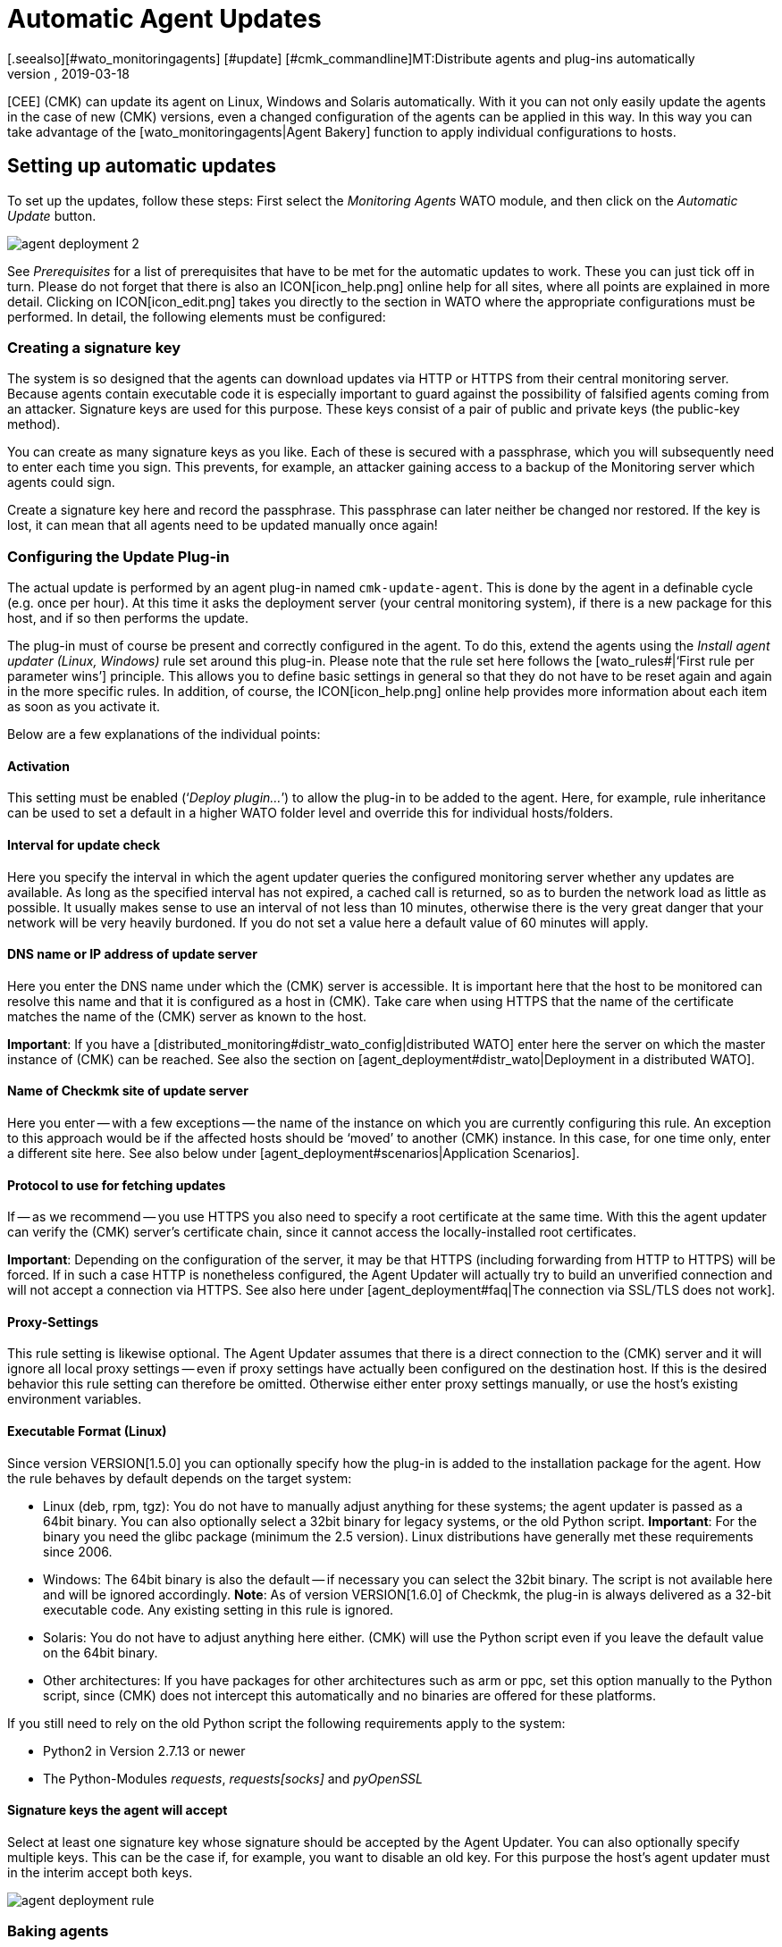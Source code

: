 = Automatic Agent Updates
:revdate: 2019-03-18
[.seealso][#wato_monitoringagents] [#update] [#cmk_commandline]MT:Distribute agents and plug-ins automatically
MD:This article provides a detailed description of how to create custom installation packages for agents, and if required, distribute them automatically.

[CEE] (CMK) can update its agent on Linux, Windows and Solaris automatically.
With it you can not only easily update the agents in the case of new (CMK) versions,
even a changed configuration of the agents can be applied in this way.
In this way you can take advantage of the [wato_monitoringagents|Agent Bakery] function
to apply individual configurations to hosts.


== Setting up automatic updates

To set up the updates, follow these steps: First select the _Monitoring
Agents_ WATO module, and then click on the _Automatic Update_ button.

image::bilder/agent_deployment_2.png[]

See _Prerequisites_ for a list of prerequisites that have to be met
for the automatic updates to work. These you can just tick off in turn.
Please do not forget that there is also an ICON[icon_help.png] online help
for all sites, where all points are explained in more detail. Clicking on
ICON[icon_edit.png] takes you directly to the section in WATO where the
appropriate configurations must be performed. In detail, the following
elements must be configured:


=== Creating a signature key

The system is so designed that the agents can download updates via HTTP or
HTTPS from their central monitoring server. Because agents contain executable
code it is especially important to guard against the possibility of falsified
agents coming from an attacker. Signature keys are used for this purpose.
These keys consist of a pair of public and private keys (the public-key method).

You can create as many signature keys as you like. Each of these is
secured with a passphrase, which you will subsequently need to enter each time you sign.
This prevents, for example, an attacker gaining access to a backup of the
Monitoring server which agents could sign.

Create a signature key here and record the passphrase. This passphrase can
later neither be changed nor restored. If the key is lost, it can mean that
all agents need to be updated manually once again!


=== Configuring the Update Plug-in

The actual update is performed by an agent plug-in named
`cmk-update-agent`. This is done by the agent in a definable cycle
(e.g. once per hour). At this time it asks the deployment server (your
central monitoring system), if there is a new package for this host, and if
so then performs the update.

The plug-in must of course be present and correctly configured in the agent.
To do this, extend the agents using the _Install agent updater (Linux,
Windows)_ rule set around this plug-in. Please note that the rule set here
follows the [wato_rules#|‘First rule per parameter wins’] principle. This
allows you to define basic settings in general so that they do not have to
be reset again and again in the more specific rules. In addition, of course,
the ICON[icon_help.png] online help provides more information about each
item as soon as you activate it.

Below are a few explanations of the individual points:

==== Activation

This setting must be enabled (‘_Deploy plugin..._’) to allow the plug-in
to be added to the agent. Here, for example, rule inheritance can be used to
set a default in a higher WATO folder level and override this for individual
hosts/folders.


==== Interval for update check

Here you specify the interval in which the agent updater queries the
configured monitoring server whether any updates are available. As long as
the specified interval has not expired, a cached call is returned, so as to
burden the network load as little as possible. It usually makes sense to use
an interval of not less than 10 minutes, otherwise there is the very great
danger that your network will be very heavily burdoned.
If you do not set a value here a default value of 60 minutes will apply.


==== DNS name or IP address of update server

Here you enter the DNS name under which the (CMK) server is accessible. It
is important here that the host to be monitored can resolve this name and
that it is configured as a host in (CMK). Take care when using HTTPS that
the name of the certificate matches the name of the (CMK) server as known
to the host.

*Important*: If you have a
[distributed_monitoring#distr_wato_config|distributed WATO] enter here the
server on which the master instance of (CMK) can be reached. See also
the section on [agent_deployment#distr_wato|Deployment in a distributed WATO].


==== Name of Checkmk site of update server

Here you enter -- with a few exceptions -- the name of the instance on which
you are currently configuring this rule. An exception to this approach
would be if the affected hosts should be ‘moved’ to another (CMK)
instance. In this case, for one time only, enter a different site here.
See also below under [agent_deployment#scenarios|Application Scenarios].


==== Protocol to use for fetching updates

If -- as we recommend -- you use HTTPS you also need to specify a root
certificate at the same time. With this the agent updater can verify the
(CMK) server’s certificate chain, since it cannot access the locally-installed
root certificates.

*Important*: Depending on the configuration of the server, it may be
that HTTPS (including forwarding from HTTP to HTTPS) will be forced. If in
such a case HTTP is nonetheless configured, the Agent Updater will actually
try to build an unverified connection and will not accept a connection via
HTTPS. See also here under [agent_deployment#faq|The connection via SSL/TLS does not work].


==== Proxy-Settings

This rule setting is likewise optional. The Agent Updater assumes that there is a direct
connection to the (CMK) server and it will ignore all local proxy
settings -- even if proxy settings have actually been
configured  on the destination host. If this is the desired behavior this rule setting can therefore be
omitted. Otherwise either enter proxy settings manually, or use the host’s
existing environment variables.


==== Executable Format (Linux)

Since version VERSION[1.5.0] you can optionally specify how the
plug-in is added to the installation package for the agent. How the rule
behaves by default depends on the target system:


* Linux (deb, rpm, tgz): You do not have to manually adjust anything for these systems; the agent updater is passed as a 64bit binary. You can also optionally select a 32bit binary for legacy systems, or the old Python script. *Important*: For the binary you need the glibc package (minimum the 2.5 version). Linux distributions have generally met these requirements since 2006.
* Windows: The 64bit binary is also the default -- if necessary you can select the 32bit binary. The script is not available here and will be ignored accordingly. *Note*: As of version VERSION[1.6.0] of Checkmk, the plug-in is always delivered as a 32-bit executable code. Any existing setting in this rule is ignored.
* Solaris: You do not have to adjust anything here either. (CMK) will use the Python script even if you leave the default value on the 64bit binary.
* Other architectures: If you have packages for other architectures such as arm or ppc, set this option manually to the Python script, since (CMK) does not intercept this automatically and no binaries are offered for these platforms.

If you still need to rely on the old Python script the following requirements
apply to the system:

* Python2 in Version 2.7.13 or newer
* The Python-Modules _requests_, _requests[socks]_ and _pyOpenSSL_


==== Signature keys the agent will accept

Select at least one signature key whose signature should be accepted by the
Agent Updater. You can also optionally specify multiple keys. This can be
the case if, for example, you want to disable an old key. For this purpose
the host’s agent updater must in the interim accept both keys.

image::bilder/agent_deployment_rule.png[]


[#bakery]
=== Baking agents

If you have adjusted the packaging rules in the agent bakery, you’ll notice
that the [.guihints]#Bake agents# button will be highlighted in orange. The created
and adapted rules will only then found in the installation packages after
you create/bake them again. Once this process has been completed you will
receive a confirmation:

image::bilder/baked_agents.png[]


[#sign_agent]
=== Signing agents

Next, sign the agents with the key created in step 1. For this you need your
passphrase for the first time. After you have successfully entered this passphrase
the signed agents will be identified by an ICON[icon_signature_key.png].
If you have created multiple keys, the signature is done separately for
each key. *Important*: An agent updater on the hosts to be monitored
is satisfied if the new package is signed with one of its known keys.

Each time you later update the agent packages and rebake them,
the signature is removed and must be recreated.


=== Registering agents

In the next step register the hosts to be monitored on the (CMK)
server. Since a new host is not yet trusted by the (CMK) server, and the server does
not yet know that the host should be updated automatically, the agent
must be installed manually -- one-time -- on the host. To do this download the
ICON[icon_agents.png] package for the host from the WATO at [.guihints]#Monitoring Agents}}.# 
Make sure that the package also contains the Agent Updater plug-in.

Now copy the package to the host and install it [wato_monitoringagents|as usual]
with `rpm`, `deb` or `msiexec` (or with a
double-click as applicable). The Agent Updater plug-in will then be found
in the host’s plug-ins directory:

* Under Unix-like systems – in the path `/usr/lib/check_mk_agent/plugins/[configured interval]/` (From version VERSION[1.6.0] a script of the same name is also stored under `/usr/bin`, so that `cmk-update-agent` is also available as a command.)
* Under Windows – up to and including version VERSION[1.5.0] in the agent’s installation file path -- usually under `C:\Program Files (x86)\check_mk\plugins\`. As of version VERSION[1.6.0], the agent updater’s executable code is located at `C:\ProgramData\Checkmk\Agent\plugins\`.

Now call the Agent Updater with the `register` argument. Under Windows
this must be done in a prompt with administrator rights. Enter the
required information in sequence (if you have have installed a baked agent,
not all settings are needed):

[source,bash]
----
RP:cmk-update-agent register -v
+-------------------------------------------------------------------+
|                                                                   |
|  Check_MK Agent Updater v1.5.0p7 - Registration                   |
|                                  |
| Activation of automatic agent updates. Your first step is to   |
| register this host at your deployment server for agent updates. |
| For this step you need an administration account on WATO for   |
| that server.                           |
|                                  |
+-------------------------------------------------------------------+
Deployment server to connect to:
*mymonitoring.example.intern*

Protocol to use for connection [http/https]:
*https*

Check_MK site on deployment server:
*mysite*

Our host name in the monitoring:
*myhost*

WATO user with admin permissions:
*cmkadmin*

Password:


Going to register agent at deployment server
Successfully registered agent for deployment.
You can now update your agent by running 'cmk-update-agent -v'
Saved your registration settings to /etc/cmk-update-agent.state.

Hint: you can do this in scripts with the command:

./cmk-update-agent register -s moni01.servers.intern -i mysite -H myhost -p http -U cmkadmin -P '***' -v
----

Alternatively, you can perform the registration in non-interactive
mode by entering the required data via the command line option. A call
to the `cmk-update-agent register--help` here shows the settable
options. Noteworthy here is that the one-time registration can also be made
via an _Automation-User_ -- in this method the user is as usual passed via
`-user/-U`, and the automation secret is passed via `-secret/-S`.

Some notes about registration:

* When registering the plug-in also needs the name of the host as it is known in the monitoring. This is not necessarily identical to the host name of the computer. The host name is then stored locally together with the key.
* To use HTTPS, HTTPS must be set up on your monitoring server. HTTP is much easier here, but does not provide encryption of the transmission. Since the agent can theoretically contain passwords, HTTPS is the recommended method. The authenticity of the agent is however ensured independently by the signature.
* The login as a WATO user is only required once. On registration the agent and the server agree a secret key known only to this host. The password of the WATO user is not stored anywhere.
* While the interactive mode only polls fields that are not yet in any configuration, the non-interactive mode allows all fields displayed in the Help to be set and has the highest priority for this call. Options that are saved in `cmk-update-agent.state` will be overwritten, but options from `cmk-update-agent.cfg` will not be overwritten. See also below [agent_deployment#show_config|Viewing the Local Configuration].

After a successful registration the key is stored at the agent in the
file `/etc/cmk-update-agent.state`. On the server it is located
in `~/var/check_mk/agent_deployment/myhost`. From now on the key
allows the host to *download its own agents* from the server without
a password. It is not possible to download agents from other hosts, since
these could contain confidential data.


=== Master Switch

Finally, enable the agent by clicking ICON[icon_edit.png] at the [.guihints]#Master Switch}}.# 
The table _Prerequisites_ should now look like this:

image::bilder/agent_deployment_3.png[]

From now on, one-time during an update interval, the agent will connect itself and check
for a new version of the agent. If a new version is ready, _and signed_,
it will be downloaded and installed automatically.

A step-by-step guide is also provided by the video which originated at the (CMK) conference #3 (2017), under the following
link. This is not the latest version –  however the basic procedure has not changed: <a
href=https://www.youtube.com/watch?v=S7TNo2YcGpM&#t=12m47s>The new automatic
agent updates</a>


== Restricting updates to specific hosts

Before rolling out a new agent to a large number of hosts, you will certainly
want to first try it out with a smaller number of hosts. This important
step prevents a possible mistake of serious dimensions.

For this function, use the middle box on the [.guihints]#Automatic agent updates# page:

image::bilder/agent_deployment_restrict.png[]

After you have met the conditions for selecting hosts here, you can use the
field [.guihints]#Test with the host name# to enter individual hostnames and check
if the updates for these hosts have now been enabled or not. The conditions
are always connected with _and_.

At the same time of course, the [.guihints]#Master Switch# is also one way to turn off
the updates globally.

*Important*: Hosts that are not yet to be provided with automatic
updates, of course may not include the Agent Updater plug-in – otherwise
the plug-in will regularly warn you that the host has not yet been registered.


== Diagnoses

There are quite a few sources of information for diagnosing whether all
updates work as intended:


=== Statistics on the _Automatic agent updates_ page

image::bilder/deployment_status.png[]

This overview shows how the individual hosts in the agent update behave.
The ICON[icon_help.png] online help gives further explanations. Clicking on
ICON[button_view.png] provides a detailed list of the individual hosts.
You can also get to the complete list of all registered hosts via the
[.guihints]#Monitoring Agents => Automaticupdates => Updatestatus# view. There you can
then search for specific individual hosts.

image::bilder/deployment_status_view.png[]

For an agent intended for a host (`Target Agent`) – which was last
downloaded from the host (`Downloaded Agent`), and which is currently
installed on the host (`Installed Agent`) – this list will also show
documentation on how the agent’s hash begins. In this way you can always
see if the specifications have been met or where the process is currently
located. It should be noted here that the status information appears to the
left directly in the communication between agent Bakery and Agent Updater,
while the [.guihints]#Update Check# and [.guihints]#Update Check Output# fields come from
the Agent Updater plug-in when querying the agents of the host, and that
due to caching (defined by the polling interval) these may be updated at a
different time.


=== The new Check _(CMK) Agent_ on each relevant host

If you have installed the update plug-in on an agent, this will regularly
produce the current status of the update in the form of monitoring data.
The service discovery generates a new service from the host with the name
_(CMK) Agent_. This again reflects the current state of the update.
Using monitoring alerts you can enable notification of a problem with the
updates.

This check’s state is limited to a severity of (WARN).

image::bilder/agent_check.png[]


[#show_config]
=== Viewing the local configuration

The behavior of the Agent Updater is governed by the two files
`cmk-update-agent.cfg` and `cmk-update-agent.state`. It always
applies that set values from the `.cfg` file override those from the `.state` file.
If the Agent Updater shows unexpected behavior, it is sometimes worth having
a look in the configuration. There is also a handy feature if you call the
agent updater directly from the command line:

[source,bash]
----
RP:cmk-update-agent show-config
Showing current configuration...

Configuration from config file (/etc/check_mk/cmk-update-agent.cfg):
signature_keys: ['-----BEGIN CERTIFICATE-----\ncertificate\n'-----END CERTIFICATE-----\n']
protocol: http
interval: 86400
site: mysite

server: 10.0.0.42
certificates: []

Configuration from state file (/etc/cmk-update-agent.state):
installed_aghash: a91310934c83ce696
last_error: 404 Client Error: Not Found for url: http://mymonitoring/myothersite/check_mk/deploy_agent.py
host_name: myhost
last_check: 1550232737.28
last_update: 1550232737.37
host_secret: lvhfstjgmblmutzrplkspwifmmfperlditvcqmrxglgzbeaeplibcthawgzsggou
user: automation
----


=== Log messages on the destination host itself

In the case of a problem you will also find log data for the updates
on the host to be monitored. On Linux `cmk-update-agent` logs
important information to syslog -- such as warnings and errors. A more
detailed log, including debug issues and possible tracebacks can be found
under `/var/lib/check_mk_agent/cmk-update-agent.log`. Likewise, under Windows
a detailed log will also be in the file `log/cmk-update-agent.log`.
Under both systems you can also use the command line option `--logfile
LOGFILE` to specify an alternate path for a debugging log.

./var/log/syslog

----Oct 22 13:59:23 klappgrill [cmk-update-agent] WARNING: Missing config file at ./cmk-update-agent.cfg. Configuration may be incomplete.
Oct 22 13:59:23 klappgrill [cmk-update-agent] ERROR: Not yet registered at deployment server. Please run 'cmk-update-agent register' first.
----

./var/lib/check_mk_agent/cmk-update-agent.log

----2018-10-22 13:59:23,408 DEBUG: Starting Check_MK Agent Updater v1.5.0p7
2018-10-22 13:59:23,409 DEBUG: No state file found yet. New state data will be saved to /etc/cmk-update-agent.state
2018-10-22 13:59:23,409 WARNING: Missing config file at ./cmk-update-agent.cfg. Configuration may be incomplete.
2018-10-22 13:59:23,410 DEBUG: Starting manual update mode.
2018-10-22 13:59:23,410 DEBUG: Caught Exception:
Traceback (most recent call last):
 File "/build/enterprise/agents/plugins/cmk_update_agent.py", line 1890, in main
 File "/build/enterprise/agents/plugins/cmk_update_agent.py", line 686, in run
 File "/build/enterprise/agents/plugins/cmk_update_agent.py", line 1095, in _run_mode
 File "/build/enterprise/agents/plugins/cmk_update_agent.py", line 1142, in _do_update_as_command
 File "/build/enterprise/agents/plugins/cmk_update_agent.py", line 1207, in _do_update_agent
Exception: Not yet registered at deployment server. Please run 'cmk-update-agent register' first.
2018-10-22 13:59:23,410 ERROR: Not yet registered at deployment server. Please run 'cmk-update-agent register' first.
----


[#scenarios]
== Application scenarios

=== Deactivating automatic host updates

If a host is to be removed from the automatic updates, alter its setting
with the _Install agent updater (Linux, Windows)_ rule set so that the
update plug-in is deactivated there. At the next regular update the agent
itself then removes its own updater!

It goes without saying that the update can then only be reactivated by the
manual installation of a new agent package! The registration is retained and
does not have to be renewed.


=== Migrating to a new monitoring instance

Should you want to move to a new (CMK) instance without losing the hosts
registered on the server, it should be noted that for a successful agent
update process the following information on server and host must match:

* The name under which the host is monitored and registered
* The host secret that was granted at registration.
* The signature used to sign the agents

To achieve this, follow these steps:

* First add all hosts whose registration information is to be migrated to the new instance to the monitoring. Make sure the hosts in the new instance are monitored under the same name. Then copy the `~/var/check_mk/agent_deployment` folder from the old to the new monitoring instance.
* Export the signature key(s) that are accepted by the agents installed on the hosts to the new monitoring instance. The signature keys can be exported and imported using [.guihints]#Monitoring Agents => Signaturekeys}}.# 
* Configure the agent updater rule on the new monitoring instance according to the instructions, and sign the baked agents with the imported signature key(s).
* Lastly, in the agent updater rule on the old instance, configure the fields for the update server and the name of the (CMK) instance conforming to your new monitoring instance, and bake the agents again. Note: Please check at this point that you have specified everything correctly _before_ you re-bake the agents.

As soon as the next automatic updates go through the hosts, the old monitoring
instance will be locked out. From that time on the hosts to be monitored
will only answer to the new (CMK) server. Following the second automatic
update the agent will be installed by the new (CMK) server accordingly.


=== The Agent Updater as automatic installer

*Note:* This is not an official feature of the Agent Updater.
These instructions are therefore intended primarily for more experienced
users. The official way to install a (CMK) Agent on a host is to download
and run the agent package appropriate for the system. It is however also possible
to allow the (CMK) Agent to be installed initially by the Agent Updater,
since this also works as a stand-alone program.

Proceed as follows:

* Copy the cmk-update-agent binary or the `cmk_update_agent.py` script to the host to be monitored (both can be found at `~/share/check_mk/agents/plugins` on the (CMK) server).
* Register the host on the (CMK) server by invoking `cmk-update-agent register`. Here it makes sense to pass the required registration information directly via the command line – especially if you want to use an installation script. The corresponding options can be displayed when calling `cmk-update-agent register--help`.
* Then, with a final call to the agent updater plug-in, install the agent with all of the configuration details for the host being monitored. However since there is no local configuration (the Agent Updater also displays a corresponding warning), and thus no signature for the agent package to be downloaded, call the updater once more with `cmk-update-agent--skip-signatures` to explicitly trust the downloaded package. The prerequisite for the installation by Agent Updater is, of course, that the Agent Bakery has a suitable agent package ready for the target host on the (CMK) server.


[#distr_wato]
== Agent updates in distributed monitoring

If you are running a distributed monitoring with multiple instances, the
updates are thus provided exclusively by the central server. A distribution of
the agents on slave servers is not (yet) planned in the current implementation.


[#faq]
== Typical errors and their solutions

[#faq1]
=== Already fixed errors in the _(CMK) Agent_ service

The Agent Updater will really only be run once within the update interval,
so an error will be continuously-displayed until either you call the plug-in manually,
or the next interval is pending.


[#faq2]
=== Registration fails after a manual reinstallation of the (CMK) agent

The Agent Updater creates its own status file `cmk-update-agent.state`
independently (under Linux/Unix in `/etc`, and under Windows in the
`config` folder). This file remains on the host after a deinstallation,
so that the registry information does not get lost. A new installation will find
the file and continue using it. If this situation is undesirable, after an deinstallation
simply delete the `cmk-update-agent.state` file manually.


[#faq3]
=== Update status for hosts with no automatic updates active

The [.guihints]#Agent Update Status# page displays all of the hosts that are are in
the monitoring and for which a status file exists on the (CMK) server. It
does not matter if the host actually reports to the (CMK) server for
automatic updates. Should an unexpected host be displayed here, it is worth
taking a look in the `/omd/sites/mysite/var/check_mk/agent_deployment`
folder -- the cause is probably an old or accidentally-created registry.


[#faq4]
=== The connection over SSL/TLS does not function

The Agent Updater is designed to explicitly trust only the certificates
which are usually specified under [.guihints]#Agent updater (Linux, Windows)# in the HTTPS
configuration. In particular locally-installed certificates are ignored.
It can also occur that the (CMK) server is accessible through
the browser, while the agent updater cannot connect due to a wrong
configuration.

In the HTTPS configuration of the Agent Updater rule a _root certificate_
must be specified with which the connection to the (CMK) server can
be verified. In other words: the _certificate chain_ included in
the (CMK) server’s _server certificate_ must be verifiable by
the certificate given here. Often the server certificate is specified
here instead -- this is however not suitable for this purpose.

Take a look at the (CMK) server’s certificate chain with the
_OpenSSL_ tool. Due to the chain’s length here only a relevant section is shown and the abbreviated
sections marked by _[...]_:

[source,bash]
----
RP:openssl s_client -connect mymonitoring.example.net:443
[...]
subject=/CN=mymonitoring.example.net
issuer=/C=DE/O=Deutsche Telekom AG/OU=T-TeleSec Trust Center/CN=Deutsche Telekom Root CA 2
---
No client certificate CA names sent
Peer signing digest: SHA512
Server Temp Key: ECDH, P-256, 256 bits
---
SSL handshake has read 3832 bytes and written 302 bytes
Verification: OK
---
[...]
----

For the last entry -- in our case `subject=/CN=mymonitoring.example.net`
-- you need a valid root certificate. This must not necessarily – as in
this example – be the issuer of the certificate. It will usually be a
chain of issuers.

Then look at the certificate used. Here too due to the length it will be
shortened as seen above:

[source,bash]
----
RP:openssl x509 -in -text -noout myca.pem
Certificate:
  Data:
    Version: 3 (0x2)
    Serial Number: 38 (0x26)
  Signature Algorithm: sha1WithRSAEncryption
    Issuer: C = DE, O = Deutsche Telekom AG, OU = T-TeleSec Trust Center, CN = Deutsche Telekom Root CA 2
    Validity
      Not Before: Jul 9 12:11:00 1999 GMT
      Not After : Jul 9 23:59:00 2019 GMT
    Subject: C = DE, O = Deutsche Telekom AG, OU = T-TeleSec Trust Center, CN = Deutsche Telekom Root CA 2
    [...]
    X509v3 extensions:
      [...]
      X509v3 Basic Constraints:
        CA:TRUE, pathlen:5
      [...]
----

The top certificate -- seen in the above excerpt -- is not permitted to have
a dependency on another certificate. You can recognize that the issuer
(_Issuer_) and the item (_Subject_) are identical and that
the option `CA:TRUE` is included. In addition the issuer’s chain
that authenticates an object must be consistent until the last entry.
You therefore also need all intermediate certificates if the issuer of the
last certificate should not be a CA.

A detailed insight into this whole topic is also provided by the
following video, which was created at the (CMK) Conference #4 (2018):
<a href=https://www.youtube.com/watch?v=ZF2MpQtdLgU>SSL and Certificates</a>


[#faq5]
=== Error message: _Cannot open self cmk-update-agent or archive cmk-update-agent.pkg_

On some Linux systems the program _Prelink_ is installed and a cronjob
is activated which regularly examines all binary files on the system,
and adapts them if necessary to speed up the programs. However the Agent
Updater plug-in is packaged with the _PyInstaller_ program which is
not compatible with such actions, and is therefore _broken_. (CMK)
therefore has a blacklist entry for deb/rpm packages which is stored under
`/etc/prelink.conf.d`, and -- if prelink exists -- sets an entry in the
existing `/etc/prelink.conf` file. Since this problem is difficult
to handle, it can still happen -- especially in the case of a subsequent
setup of prelink -- that these measures do not take effect.

Therefore, if you install prelink later, set the entry yourself and add the
following line to the file with the following command:

[source,bash]
----
RP:echo "-c /etc/prelink.conf.d/cmk-update-agent.conf" >> /etc/prelink.conf
----


[#faq6]
=== Error message _cmk-update-agent: error while loading shared libraries: libz.so.1: failed to map segment from shared object_

This error message occurs when the `/tmp` directory with the flag
`noexec` was mounted in the system. With this problem you can
either remove the flag, or -- if you deliberately set and require the
flag -- on the (CMK) server in WATO create a rule under
[.guihints]#Monitoring Agents => Rules => Installationpaths for agent files (Linux, UNIX)}}.# 
There you can define the tmp directory in the
[.guihints]#Directory for storage of temporary data (set TMPDIR environment variable)}}# 
option yourself. The Agent Updater plug-in will then in future write temporary files in the defined directory.
That works even if you call the plug-in manually with the helper script in
`/usr/bin/cmk-update-agent`.


=== RPM installation fails on RedHat/CentOS

It has occasionally occurred -- especially on RedHat/CentOS systems -- that the call to `rpm` triggered by the automatic update repeatedly fails, while a manual call to `cmk-update-agent` processes successfully. The cause in these cases was a SELinux policy that prevented an error-free call if `rpm` was called by a child process of `xinetd`. You can solve the problem, i.e., get to the bottom of it by analyzing the SELinux logs, and adjusting the policy accordingly using the `audit2allow` tool.
